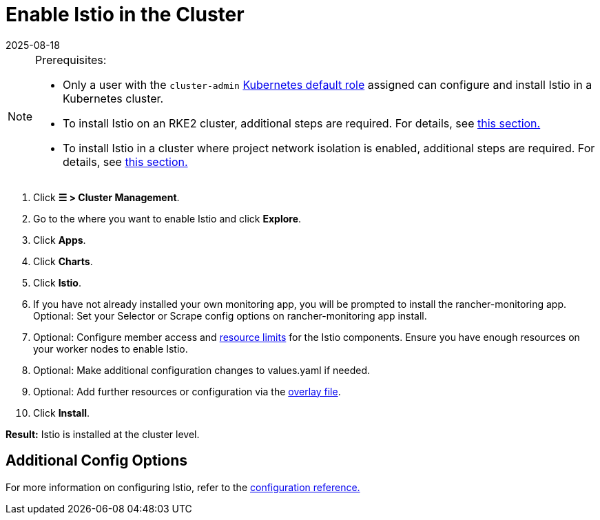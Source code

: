= Enable Istio in the Cluster
:page-languages: [en, zh]
:revdate: 2025-08-18
:page-revdate: {revdate}

[NOTE]
.Prerequisites:
====

* Only a user with the `cluster-admin` https://kubernetes.io/docs/reference/access-authn-authz/rbac/#user-facing-roles[Kubernetes default role] assigned can configure and install Istio in a Kubernetes cluster.
* To install Istio on an RKE2 cluster, additional steps are required. For details, see xref:observability/istio/configuration/install-istio-on-rke2-cluster.adoc[this section.]
* To install Istio in a cluster where project network isolation is enabled, additional steps are required. For details, see xref:observability/istio/configuration/project-network-isolation.adoc[this section.]
====


. Click *☰ > Cluster Management*.
. Go to the where you want to enable Istio and click *Explore*.
. Click *Apps*.
. Click *Charts*.
. Click *Istio*.
. If you have not already installed your own monitoring app, you will be prompted to install the rancher-monitoring app. Optional: Set your Selector or Scrape config options on rancher-monitoring app install.
. Optional: Configure member access and xref:observability/istio/cpu-and-memory-allocations.adoc[resource limits] for the Istio components. Ensure you have enough resources on your worker nodes to enable Istio.
. Optional: Make additional configuration changes to values.yaml if needed.
. Optional: Add further resources or configuration via the xref:observability/istio/configuration/configuration.adoc#_overlay_file[overlay file].
. Click *Install*.

*Result:* Istio is installed at the cluster level.

== Additional Config Options

For more information on configuring Istio, refer to the xref:observability/istio/configuration/configuration.adoc[configuration reference.]
